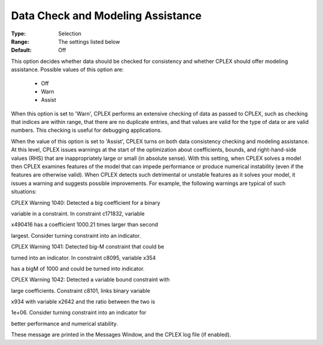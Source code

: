 .. _option-ODHCPLEX-data_check_and_modeling_assistance:


Data Check and Modeling Assistance
==================================



:Type:	Selection	
:Range:	The settings listed below	
:Default:	Off	



This option decides whether data should be checked for consistency and whether CPLEX should offer modeling assistance. Possible values of this option are:



    *	Off
    *	Warn
    *	Assist




When this option is set to 'Warn', CPLEX performs an extensive checking of data as passed to CPLEX, such as checking that indices are within range, that there are no duplicate entries, and that values are valid for the type of data or are valid numbers. This checking is useful for debugging applications.





When the value of this option is set to 'Assist', CPLEX turns on both data consistency checking and modeling assistance. At this level, CPLEX issues warnings at the start of the optimization about coefficients, bounds, and right-hand-side values (RHS) that are inappropriately large or small (in absolute sense). With this setting, when CPLEX solves a model then CPLEX examines features of the model that can impede performance or produce numerical instability (even if the features are otherwise valid). When CPLEX detects such detrimental or unstable features as it solves your model, it issues a warning and suggests possible improvements. For example, the following warnings are typical of such situations:





CPLEX Warning 1040: Detected a big coefficient for a binary


variable in a constraint. In constraint c171832, variable


x490416 has a coefficient 1000.21 times larger than second


largest. Consider turning constraint into an indicator.





CPLEX Warning 1041: Detected big-M constraint that could be


turned into an indicator. In constraint c8095, variable x354


has a bigM of 1000 and could be turned into indicator.





CPLEX Warning 1042: Detected a variable bound constraint with


large coefficients. Constraint c8101, links binary variable


x934 with variable x2642 and the ratio between the two is


1e+06. Consider turning constraint into an indicator for


better performance and numerical stability.





These message are printed in the Messages Window, and the CPLEX log file (if enabled).

